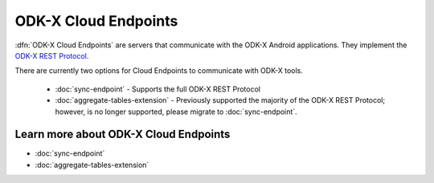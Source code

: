 ODK-X Cloud Endpoints
===============================

.. _cloud-endpoints-intro:

:dfn:`ODK-X Cloud Endpoints` are servers that communicate with the ODK-X Android applications. They implement the `ODK-X REST Protocol <https://github.com/odk-x/odk-x/wiki/ODK-2.0-Synchronization-API-(RESTful)>`_.

There are currently two options for Cloud Endpoints to communicate with ODK-X tools.

  - :doc:`sync-endpoint` - Supports the full ODK-X REST Protocol
  - :doc:`aggregate-tables-extension` - Previously supported the majority of the ODK-X REST Protocol; however, is no longer supported, please migrate to :doc:`sync-endpoint`.

.. _cloud-endpoints_intro_learn-more:

Learn more about ODK-X Cloud Endpoints
-------------------------------------------

- :doc:`sync-endpoint`
- :doc:`aggregate-tables-extension`

